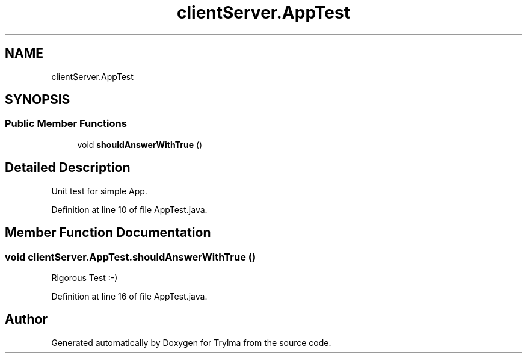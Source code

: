 .TH "clientServer.AppTest" 3 "Thu Jan 27 2022" "Trylma" \" -*- nroff -*-
.ad l
.nh
.SH NAME
clientServer.AppTest
.SH SYNOPSIS
.br
.PP
.SS "Public Member Functions"

.in +1c
.ti -1c
.RI "void \fBshouldAnswerWithTrue\fP ()"
.br
.in -1c
.SH "Detailed Description"
.PP 
Unit test for simple App\&. 
.PP
Definition at line 10 of file AppTest\&.java\&.
.SH "Member Function Documentation"
.PP 
.SS "void clientServer\&.AppTest\&.shouldAnswerWithTrue ()"
Rigorous Test :-) 
.PP
Definition at line 16 of file AppTest\&.java\&.

.SH "Author"
.PP 
Generated automatically by Doxygen for Trylma from the source code\&.
